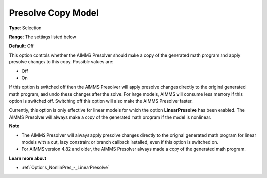 

.. _Options_NonlinPres_-_Presolve_copy_model:


Presolve Copy Model
===================



**Type**:	Selection	

**Range**:	The settings listed below	

**Default**:	Off	



This option controls whether the AIMMS Presolver should make a copy of the generated math program and apply presolve changes to this copy. Possible values are:



*	Off
*	On




If this option is switched off then the AIMMS Presolver will apply presolve changes directly to the original generated math program, and undo these changes after the solve. For large models, AIMMS will consume less memory if this option is switched off. Switching off this option will also make the AIMMS Presolver faster.





Currently, this option is only effective for linear models for which the option **Linear Presolve**  has been enabled. The AIMMS Presolver will always make a copy of the generated math program if the model is nonlinear.





**Note** 

*	The AIMMS Presolver will always apply presolve changes directly to the original generated math program for linear models with a cut, lazy constraint or branch callback installed, even if this option is switched on.
*	For AIMMS version 4.82 and older, the AIMMS Presolver always made a copy of the generated math program.




**Learn more about** 

*	:ref:`Options_NonlinPres_-_LinearPresolve` 
